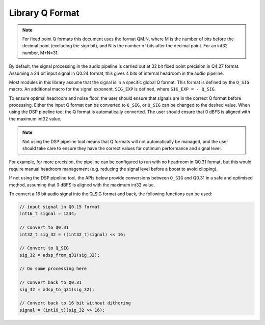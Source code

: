.. _library_q_format_section:

################
Library Q Format
################

.. note::
    For fixed point Q formats this document uses the format QM.N, where M is the number of bits
    before the decimal point (excluding the sign bit), and N is the number of bits after the decimal
    point. For an int32 number, M+N=31.

By default, the signal processing in the audio pipeline is carried out at 32 bit fixed point
precision in Q4.27 format. Assuming a 24 bit input signal in Q0.24 format, this gives 4 bits of
internal headroom in the audio pipeline.

Most modules in this library assume that the signal is in a specific global Q format.
This format is defined by the ``Q_SIG`` macro. An additional macro for the signal exponent,
``SIG_EXP`` is defined, where ``SIG_EXP = - Q_SIG``.

.. doxygendefine:: Q_SIG

.. doxygendefine:: SIG_EXP

To ensure optimal headroom and noise floor, the user should ensure that signals are in the correct
Q format before processing. Either the input Q format can be converted to ``Q_SIG``, or ``Q_SIG``
can be changed to the desired value. When using the DSP pipeline too, the Q format is automatically
converted. The user should ensure that 0 dBFS is aligned with the maximum int32 value.

.. note::
   Not using the DSP pipeline tool means that Q formats
   will not automatically be managed, and the user should take care to ensure they have the correct
   values for optimum performance and signal level.

For example, for more precision, the pipeline can be configured to run with no headroom
in Q0.31 format, but this would require manual headroom management (e.g. reducing the signal level
before a boost to avoid clipping).

If not using the DSP pipeline tool, the APIs below provide conversions between ``Q_SIG`` and Q0.31
in a safe and optimised method, assuming that 0 dBFS is aligned with the maximum int32 value.

.. doxygenfunction:: adsp_from_q31

.. doxygenfunction:: adsp_to_q31

To convert a 16 bit audio signal into the Q_SIG format and back, the following functions can be used:

.. code-block:: c

    // input signal in Q0.15 format
    int16_t signal = 1234;

    // Convert to Q0.31
    int32_t sig_32 = ((int32_t)signal) << 16;

    // Convert to Q_SIG
    sig_32 = adsp_from_q31(sig_32);

    // Do some processing here

    // Convert back to Q0.31
    sig_32 = adsp_to_q31(sig_32);

    // Convert back to 16 bit without dithering
    signal = (int16_t)(sig_32 >> 16);
